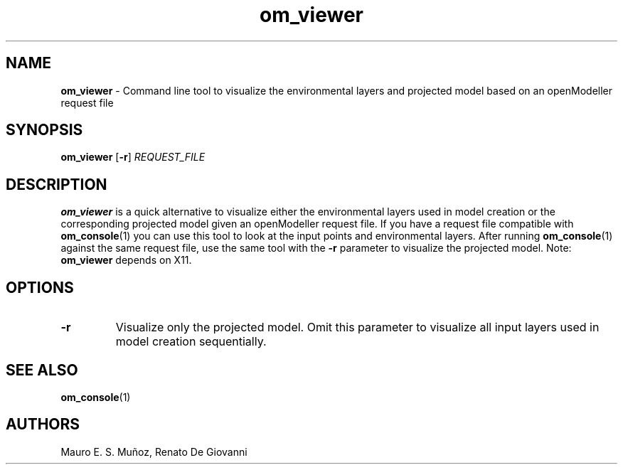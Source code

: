 .\" Text automatically generated by txt2man
.TH om_viewer  "17 August 2013" "" ""
.SH NAME
\fBom_viewer \fP- Command line tool to visualize the environmental layers and projected model based on an openModeller request file
\fB
.SH SYNOPSIS
.nf
.fam C
     \fBom_viewer\fP [\fB-r\fP] \fIREQUEST_FILE\fP

.fam T
.fi
.fam T
.fi
.SH DESCRIPTION
\fBom_viewer\fP is a quick alternative to visualize either the environmental layers used in model creation or the corresponding projected model given an openModeller request file. If you have a request file compatible with \fBom_console\fP(1) you can use this tool to look at the input points and environmental layers. After running \fBom_console\fP(1) against the same request file, use the same tool with the \fB-r\fP parameter to visualize the projected model. Note: \fBom_viewer\fP depends on X11.
.SH OPTIONS
.TP
.B
\fB-r\fP
Visualize only the projected model. Omit this parameter to visualize all input layers used in model creation sequentially.
.SH SEE ALSO
\fBom_console\fP(1)
.SH AUTHORS
Mauro E. S. Muñoz, Renato De Giovanni
